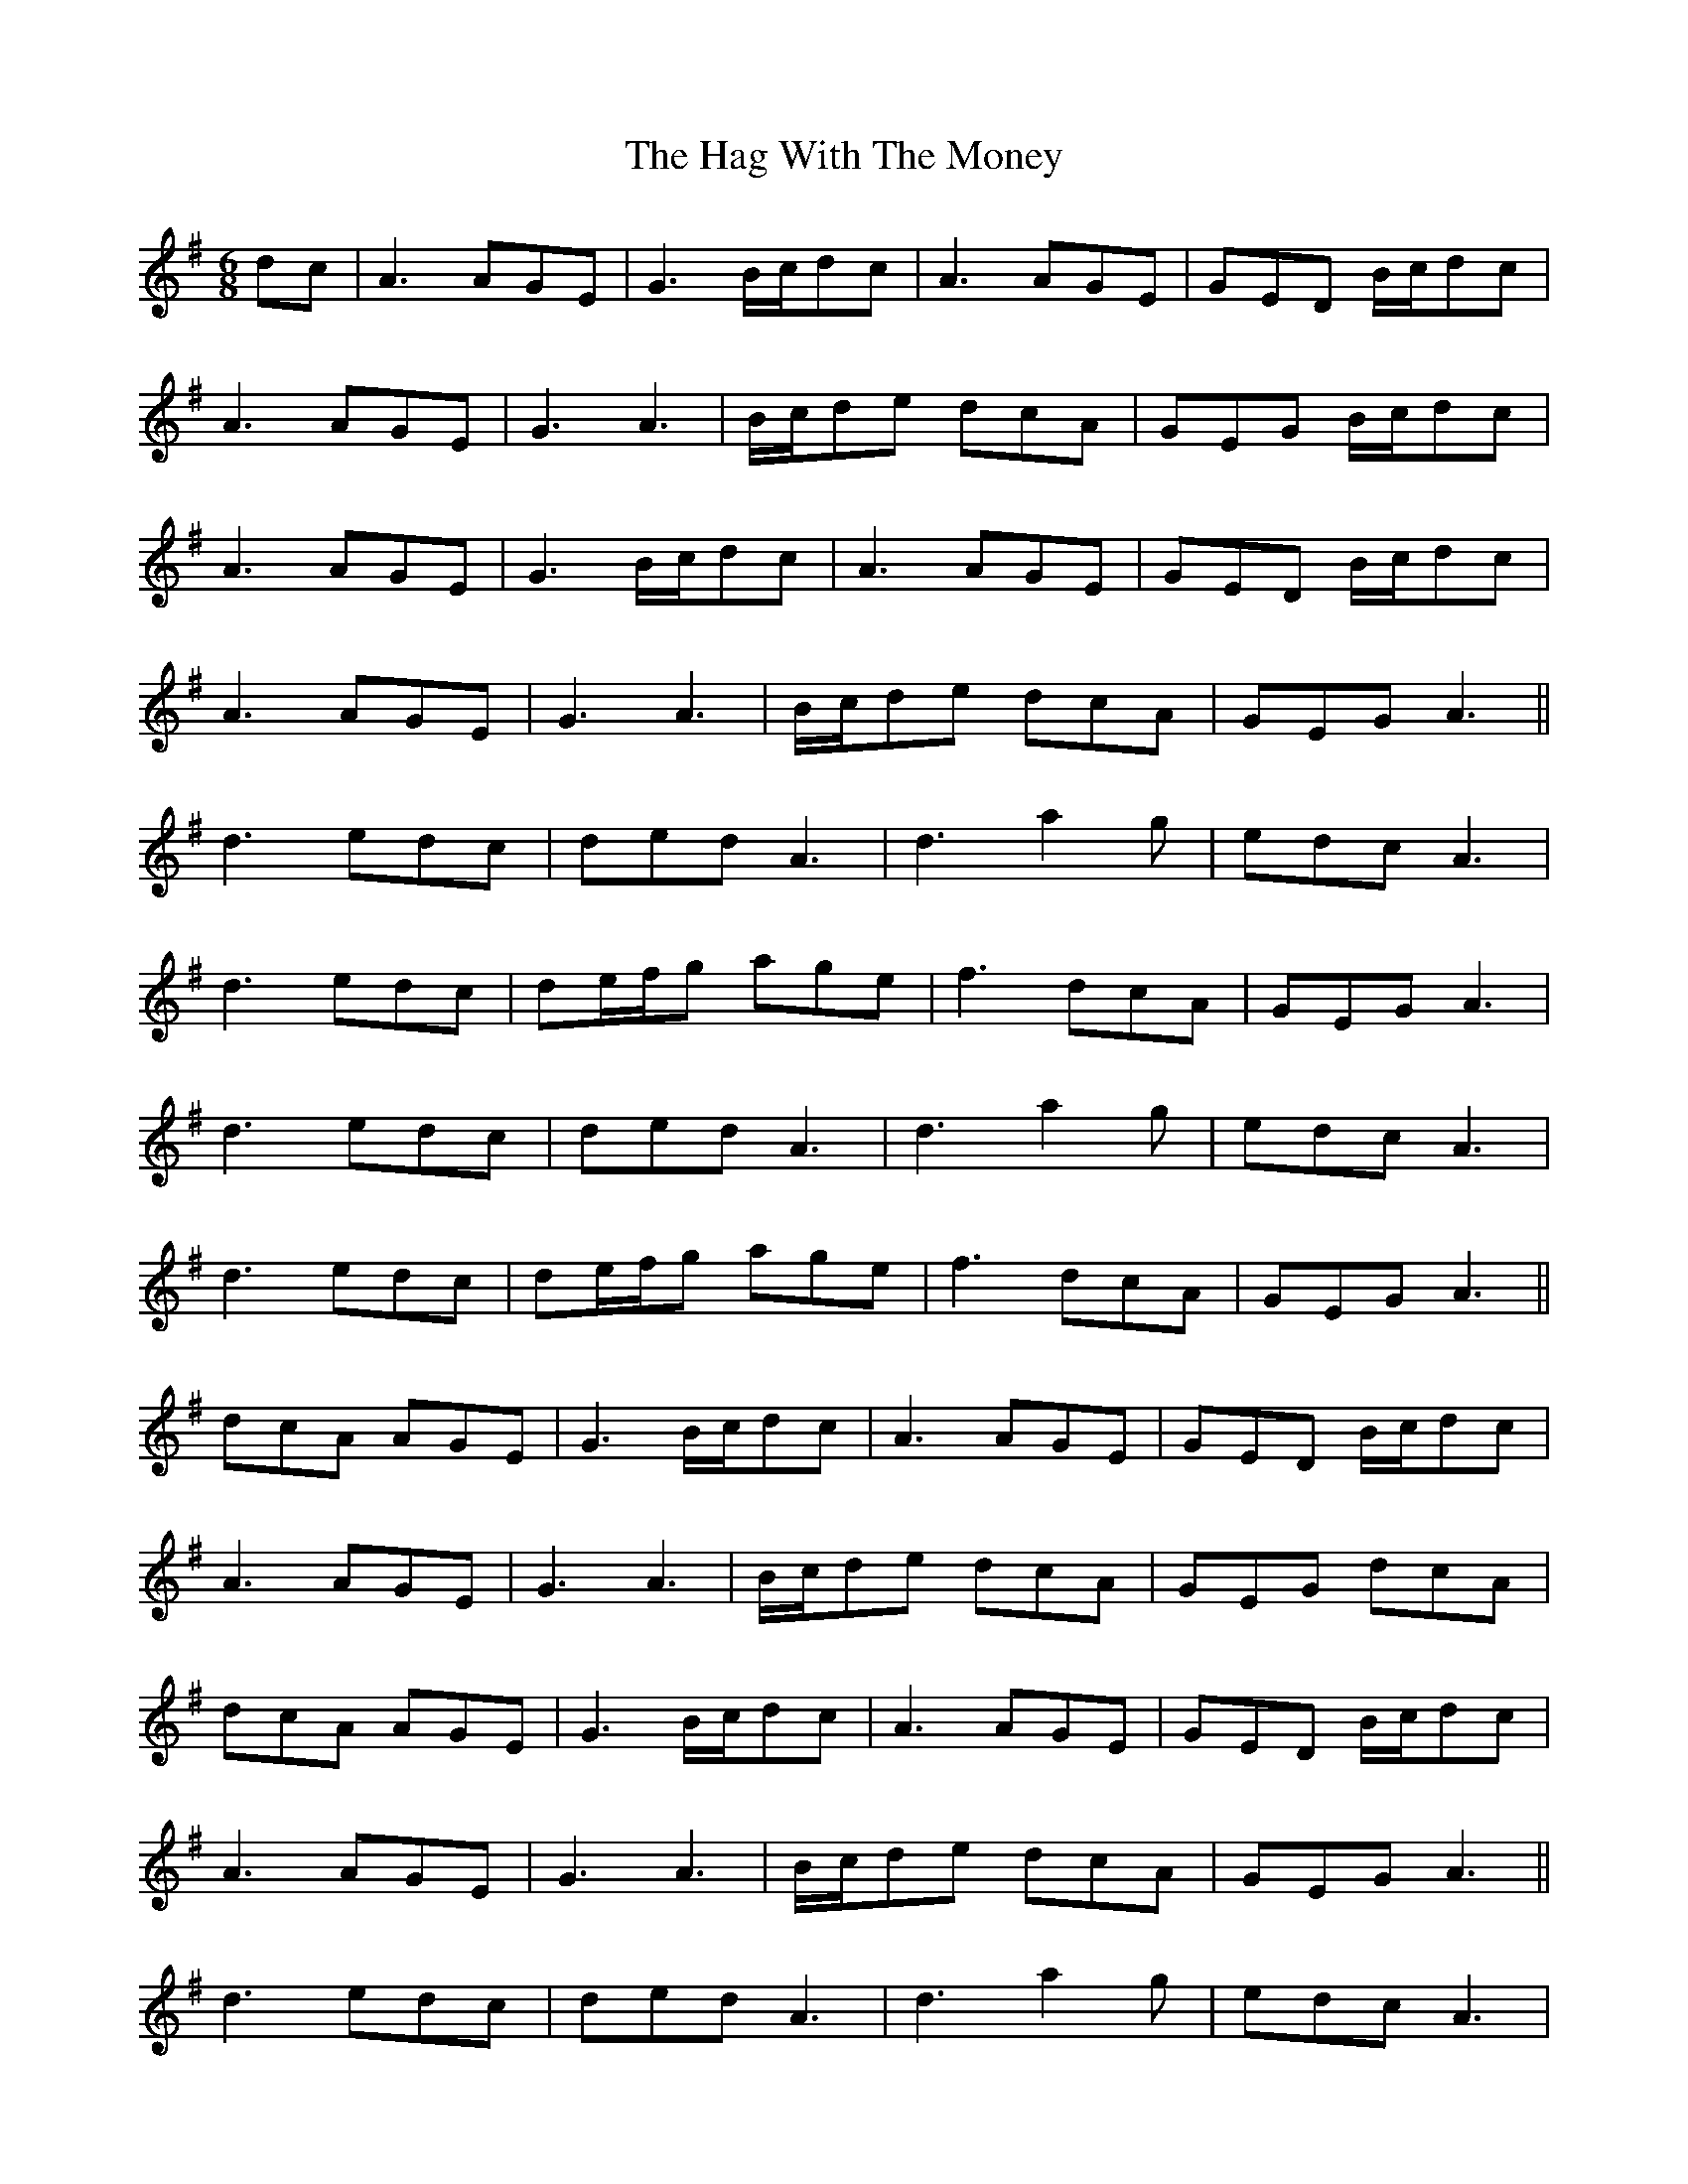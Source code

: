 X: 16460
T: Hag With The Money, The
R: jig
M: 6/8
K: Dmixolydian
dc|A3 AGE|G3 B/c/dc|A3 AGE|GED B/c/dc|
A3 AGE|G3 A3|B/c/de dcA|GEG B/c/dc|
A3 AGE|G3 B/c/dc|A3 AGE|GED B/c/dc|
A3 AGE|G3 A3|B/c/de dcA|GEG A3||
d3 edc|ded A3|d3 a2g|edc A3|
d3 edc|de/f/g age|f3 dcA|GEG A3|
d3 edc|ded A3|d3 a2g|edc A3|
d3 edc|de/f/g age|f3 dcA|GEG A3||
dcA AGE|G3 B/c/dc|A3 AGE|GED B/c/dc|
A3 AGE|G3 A3|B/c/de dcA|GEG dcA|
dcA AGE|G3 B/c/dc|A3 AGE|GED B/c/dc|
A3 AGE|G3 A3|B/c/de dcA|GEG A3||
d3 edc|ded A3|d3 a2g|edc A3|
d3 edc|de/f/g age|f3 dcA|GEG A3|
d3 edc|ded A3|d3 a2g|edc A3|
d3 edc|de/f/g age|f3 dcA|GEG A3||

